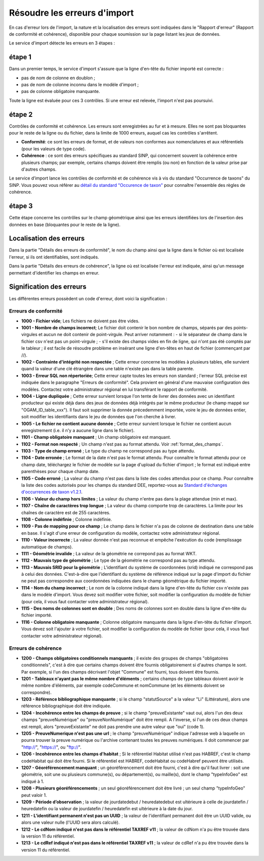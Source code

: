 .. Rapport de conformité et cohérence, signification des erreurs

.. _corriger_les_erreurs_dimport:

Résoudre les erreurs d'import
=============================

En cas d'erreur lors de l'import, la nature et la localisation des erreurs sont indiquées dans le "Rapport d'erreur" (Rapport de
conformité et cohérence), disponible pour chaque soumission sur la page listant les jeux de données.

Le service d'import détecte les erreurs en 3 étapes :

étape 1
-------
Dans un premier temps, le service d'import s'assure que la ligne d'en-tête du fichier importé est correcte :

* pas de nom de colonne en doublon ;
* pas de nom de colonne inconnu dans le modèle d'import ;
* pas de colonne obligatoire manquante.

Toute la ligne est évaluée pour ces 3 contrôles. Si une erreur est relevée, l'import n'est pas poursuivi.

étape 2
-------
Contrôles de conformité et cohérence.
Les erreurs sont enregistrées au fur et à mesure.
Elles ne sont pas bloquantes pour le reste de la ligne ou du fichier, dans la limite de 1000 erreurs, auquel cas les contrôles s'arrêtent.

* **Conformité**: ce sont les erreurs de format, et de valeurs non conformes aux nomenclatures et aux référentiels
  (pour les valeurs de type code).

* **Cohérence** : ce sont des erreurs spécifiques au standard SINP, qui concernent souvent la cohérence entre plusieurs champs;
  par exemple, certains champs doivent être remplis (ou non) en fonction de la valeur prise par d'autres champs.

Le service d’import lance les contrôles de conformité et de cohérence vis à vis du standard "Occurrence de taxons" du SINP. Vous pouvez vous référer au
`détail du standard "Occurence de taxon" <http://standards-sinp.mnhn.fr/wp-content/uploads/sites/16/versionhtml/OccTax_v1_2_1/>`_
pour connaître l'ensemble des règles de cohérence.

étape 3
-------
Cette étape concerne les contrôles sur le champ géométrique
ainsi que les erreurs identifiées lors de l'insertion des données en base (bloquantes pour le reste de la ligne).

Localisation des erreurs
------------------------

Dans la partie "Détails des erreurs de conformité", le nom du champ ainsi que la ligne dans le fichier
où est localisée l'erreur, si ils ont identifiables, sont indiqués.

Dans la partie "Détails des erreurs de cohérence", la ligne où est localisée l'erreur est indiquée, ainsi qu'un message
permettant d'identifier les champs en erreur.

Signification des erreurs
-------------------------

Les différentes erreurs possèdent un code d'erreur, dont voici la signification :

Erreurs de conformité
^^^^^^^^^^^^^^^^^^^^^

* **1000 - Fichier vide**; Les fichiers ne doivent pas être vides.

* **1001 - Nombre de champs incorrect**; Le fichier doit contenir le bon nombre de champs,
  séparés par des points-virgules et aucun ne doit contenir de point-virgule. Peut arriver notamment :
  - si le séparateur de champ dans le fichier csv n'est pas un point-virgule ;
  - s'il existe des champs vides en fin de ligne, qui n'ont pas été comptés par le tableur ; il est facile de résoudre problème en insérant une ligne d'en-têtes en haut de fichier (commençant par //).

* **1002 - Contrainte d'intégrité non respectée** ; Cette erreur concerne les modèles à plusieurs tables,
  elle survient quand la valeur d'une clé étrangère dans une table n'existe pas dans la table parente.

* **1003 - Erreur SQL non répertoriée**; Cette erreur capte toutes les erreurs non standard ; l'erreur SQL précise
  est indiquée dans le paragraphe "Erreurs de conformité". Cela provient en général d'une mauvaise configuration
  des modèles. Contactez votre administrateur régional en lui transférant le rapport de conformité.

* **1004 - Ligne dupliquée** ; Cette erreur survient lorsque l'on tente de livrer des données avec un identifiant
  producteur qui existe déjà dans des jeux de données déjà intégrés par le même producteur (le champ
  mappé sur "OGAM_ID_table_xxx"). Il faut soit supprimer la donnée précedemment importée, voire le jeu de données entier,
  soit modifier les identifiants dans le jeu de données que l'on cherche à livrer.
  
* **1005 - Le fichier ne contient aucune donnée** ; Cette erreur survient lorsque le fichier ne contient aucun enregistrement
  (i.e. il n'y a aucune ligne dans le fichier).

* **1101 - Champ obligatoire manquant** ; Un champ obligatoire est manquant.

* **1102 - Format non respecté** ; Un champ n'est pas au format attendu. Voir :ref:`format_des_champs`.

* **1103 - Type de champ erroné** ; Le type du champ ne correspond pas au type attendu.

* **1104 - Date erronée** ; Le format de la date n'est pas le format attendu. Pour connaître le format attendu
  pour ce champ date, téléchargez le fichier de modèle sur la page d'upload du
  fichier d'import ; le format est indiqué entre parenthèses pour chaque champ date.

* **1105  - Code erroné** ; La valeur du champ n'est pas dans la liste des codes attendus pour ce champ. Pour
  connaître la liste des codes autorisés pour les champs du standard DEE, reportez-vous au `Standard d'échanges d'occurrences de taxon v1.2.1  <https://inpn.mnhn.fr/docs/standard/Occurrences_de_taxon_v1_2_1_FINALE.pdf>`_.

* **1106 - Valeur du champ hors limites** ; La valeur du champ n'entre pas dans la plage attendue (min et max).

* **1107 - Chaîne de caractères trop longue** ; La valeur du champ comporte trop de caractères. La limite pour les
  chaînes de caractère est de 255 caractères.

* **1108 - Colonne indéfinie** ; Colonne indéfinie.

* **1109 - Pas de mapping pour ce champ** ; Le champ dans le fichier n'a pas de colonne de destination
  dans une table en base. Il s'agit d'une erreur de configuration du modèle, contactez votre administrateur régional.

* **1110 - Valeur incorrecte** ; La valeur donnée n'est pas reconnue et empêche l'exécution du code
  (remplissage automatique de champs).

* **1111 - Géométrie invalide** ; La valeur de la géométrie ne correpond pas au format WKT.

* **1112 - Mauvais type de géométrie** ; Le type de la géométrie ne correspond pas au type attendu.

* **1113 - Mauvais SRID pour la géométrie** ; L'identifiant du système de coordonnées (srid) indiqué ne correspond pas à celui des données.
  C'est-à-dire que l'identifiant du système de référence indiqué sur la page d'import du fichier ne peut pas correspondre aux coordonnées indiquées dans le champ géométrique du fichier importé.

* **1114 - Nom du champ incorrect** ; Le nom de la colonne indiqué dans la ligne d'en-tête du fichier csv n'existe pas dans le modèle d'import.
  Vous devez soit modifier votre fichier, soit modifier la configuration du modèle de fichier (pour cela, il vous faut contacter votre administrateur régional).
  
* **1115 - Des noms de colonnes sont en double** ; Des noms de colonnes sont en double dans la ligne d'en-tête du fichier importé.

* **1116 - Colonne obligatoire manquante** ; Colonne obligatoire manquante dans la ligne d'en-tête du fichier d'import.
  Vous devez soit l'ajouter à votre fichier, soit modifier la configuration du modèle de fichier (pour cela, il vous faut contacter votre administrateur régional).

Erreurs de cohérence
^^^^^^^^^^^^^^^^^^^^

* **1200 - Champs obligatoires conditionnels manquants** ; il existe des groupes de champs "obligatoires conditionnels",
  c'est à dire que certains champs doivent être fournis obligatoirement si d'autres champs le sont. Par exemple, si l'un
  des champs  décrivant l'objet "Commune" est fourni, tous doivent être fournis.

* **1201 - Tableaux n'ayant pas le même nombre d'éléments** ; certains champs de type tableaux doivent avoir le même nombre
  d'éléments, par exemple codeCommune et nomCommune (et les éléments doivent se correspondre).

* **1203 - Référence bibliographique manquante** ; si le champ "statutSource" a la valeur "Li" (Littérature), alors une
  référence bibliographique doit être indiquée.

* **1204 - Incohérence entre les champs de preuve** ; si le champ "preuveExistante" vaut oui, alors l'un des deux champs
  "preuveNumérique" ou "preuveNonNumérique" doit être rempli. A l'inverse, si l'un de ces deux champs est rempli, alors
  "preuveExistante" ne doit pas prendre une autre valeur que "oui" (code 1).

* **1205 - PreuveNumerique n'est pas une url** ; le champ "preuveNumérique" indique l'adresse web à laquelle on pourra
  trouver la preuve numérique ou l'archive contenant toutes les preuves numériques. Il doit commencer par "http://",
  "https://", ou "ftp://".

* **1206 - Incohérence entre les champs d'habitat** ; Si le référentiel Habitat utilisé n'est pas HABREF, c'est le champ
  codeHabitat qui doit être fourni. Si le référentiel est HABREF, codeHabitat ou codeHabref peuvent être utilisés.

* **1207 - Géoréférencement manquant** ; un géoréférencement doit être fourni, c'est à dire qu'il faut livrer :
  soit une géométrie, soit une ou plusieurs commune(s), ou département(s), ou maille(s), dont le champ "typeInfoGeo"
  est indiqué à 1.

* **1208 - Plusieurs géoréférencements** ; un seul géoréférencement doit être livré ; un seul champ "typeInfoGeo" peut valoir 1.

* **1209 -  Période d’observation** ; la valeur de jourdatedebut / heuredatedebut est ultérieure à celle de jourdatefin / heuredatefin ou la valeur de jourdatefin / heuredatefin est ultérieure à la date du jour.

* **1211 -  L'identifiant permanent n'est pas un UUID** ; la valeur de l'identifiant permanent doit être un UUID valide, ou alors une valeur nulle (l'UUID sera alors calculé).

* **1212 -  Le cdNom indiqué n'est pas dans le référentiel TAXREF v11** ; la valeur de cdNom n'a pu être trouvée dans la version 11 du référentiel.

* **1213 -  Le cdRef indiqué n'est pas dans le référentiel TAXREF v11** ; la valeur de cdRef n'a pu être trouvée dans la version 11 du référentiel.
